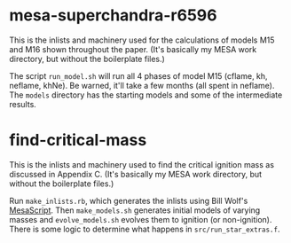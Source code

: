 * mesa-superchandra-r6596
This is the inlists and machinery used for the calculations of models
M15 and M16 shown throughout the paper. (It's basically my MESA work
directory, but without the boilerplate files.)

The script ~run_model.sh~ will run all 4 phases of model M15 (cflame,
kh, neflame, khNe).  Be warned, it'll take a few months (all spent in
neflame).  The ~models~ directory has the starting models and some of
the intermediate results.

* find-critical-mass
This is the inlists and machinery used to find the critical ignition
mass as discussed in Appendix C.  (It's basically my MESA work
directory, but without the boilerplate files.)

Run ~make_inlists.rb~, which generates the inlists using Bill Wolf's
[[https://github.com/wmwolf/MesaScript][MesaScript]].  Then ~make_models.sh~ generates initial models of varying
masses and ~evolve_models.sh~ evolves them to ignition (or
non-ignition).  There is some logic to determine what happens in
~src/run_star_extras.f~.

